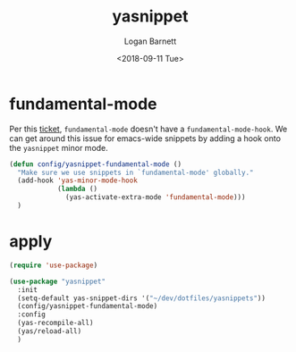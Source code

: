 #+title:    yasnippet
#+author:   Logan Barnett
#+email:    logustus@gmail.com
#+date:     <2018-09-11 Tue>
#+language: en
#+tags:     yasnippet emacs config

* fundamental-mode
  Per this [[https://github.com/joaotavora/yasnippet/issues/557][ticket]], =fundamental-mode= doesn't have a =fundamental-mode-hook=. We
  can get around this issue for emacs-wide snippets by adding a hook onto the
  =yasnippet= minor mode.

  #+begin_src emacs-lisp
    (defun config/yasnippet-fundamental-mode ()
      "Make sure we use snippets in `fundamental-mode' globally."
      (add-hook 'yas-minor-mode-hook
                (lambda ()
                  (yas-activate-extra-mode 'fundamental-mode)))
      )
  #+end_src

* apply

  #+begin_src emacs-lisp :results none
    (require 'use-package)

    (use-package "yasnippet"
      :init
      (setq-default yas-snippet-dirs '("~/dev/dotfiles/yasnippets"))
      (config/yasnippet-fundamental-mode)
      :config
      (yas-recompile-all)
      (yas/reload-all)
      )
  #+end_src
